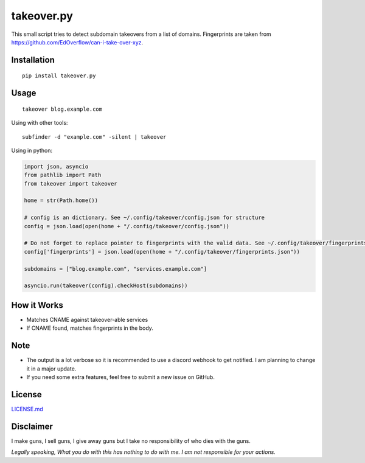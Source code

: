 takeover.py
===========

This small script tries to detect subdomain takeovers from a list of
domains. Fingerprints are taken from
https://github.com/EdOverflow/can-i-take-over-xyz.

|Twitter|

Installation
------------

::

    pip install takeover.py

Usage
-----

::

    takeover blog.example.com

Using with other tools:

::

    subfinder -d "example.com" -silent | takeover

Using in python:

.. code:: python

    import json, asyncio
    from pathlib import Path
    from takeover import takeover

    home = str(Path.home())

    # config is an dictionary. See ~/.config/takeover/config.json for structure
    config = json.load(open(home + "/.config/takeover/config.json"))

    # Do not forget to replace pointer to fingerprints with the valid data. See ~/.config/takeover/fingerprints.json for structure
    config['fingerprints'] = json.load(open(home + "/.config/takeover/fingerprints.json"))

    subdomains = ["blog.example.com", "services.example.com"]

    asyncio.run(takeover(config).checkHost(subdomains))

How it Works
------------

-  Matches CNAME against takeover-able services
-  If CNAME found, matches fingerprints in the body.

Note
----

-  The output is a lot verbose so it is recommended to use a discord
   webhook to get notified. I am planning to change it in a major
   update.
-  If you need some extra features, feel free to submit a new issue on
   GitHub.

License
-------

`LICENSE.md <LICENSE.md>`__

Disclaimer
----------

I make guns, I sell guns, I give away guns but I take no responsibility
of who dies with the guns.

*Legally speaking, What you do with this has nothing to do with me. I am
not responsible for your actions.*

.. |Twitter| image:: https://img.shields.io/twitter/url?style=social
   :target: https://twitter.com/intent/tweet?text=Wow:&url=https%3A%2F%2Fgithub.com%2F0xcrypto%2Ftakeover
